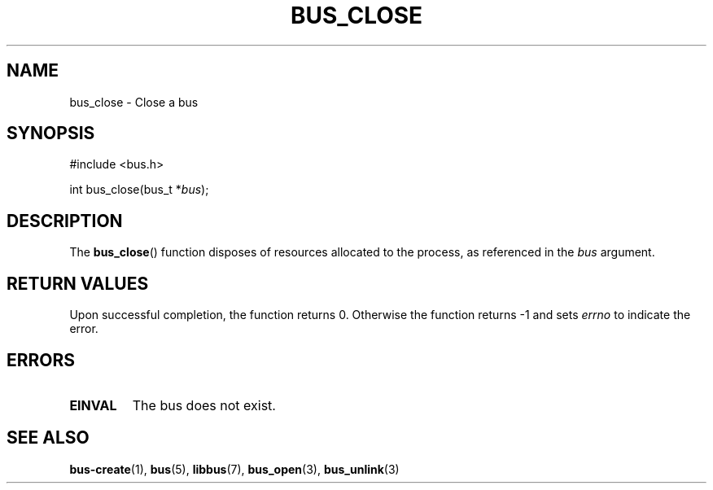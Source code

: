 .TH BUS_CLOSE 3 BUS
.SH NAME
bus_close - Close a bus
.SH SYNOPSIS
.LP
.nf
#include <bus.h>
.P
int bus_close(bus_t *\fIbus\fP);
.fi
.SH DESCRIPTION
The
.BR bus_close ()
function disposes of resources allocated to the process, as referenced
in the \fIbus\fP argument.
.SH RETURN VALUES
Upon successful completion, the function returns 0.  Otherwise the
function returns -1 and sets \fIerrno\fP to indicate the error.
.SH ERRORS
.TP
.B EINVAL
The bus does not exist.
.SH SEE ALSO
.BR bus-create (1),
.BR bus (5),
.BR libbus (7),
.BR bus_open (3),
.BR bus_unlink (3)
